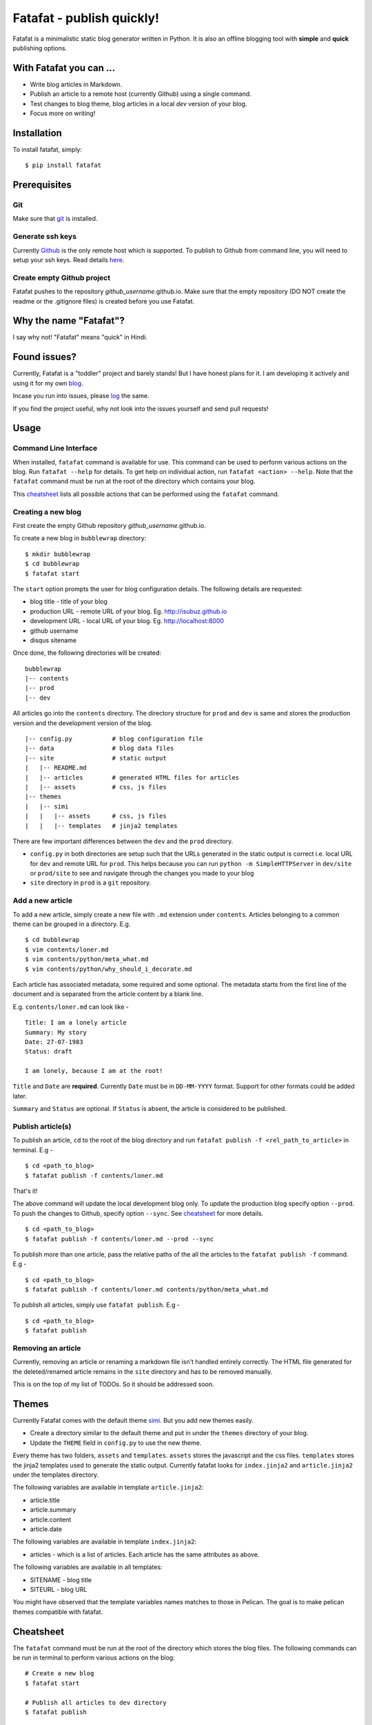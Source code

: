 Fatafat - publish quickly!
==========================

Fatafat is a minimalistic static blog generator written in Python. It is
also an offline blogging tool with **simple** and **quick** publishing
options.

With Fatafat you can ...
------------------------

-  Write blog articles in Markdown.
-  Publish an article to a remote host (currently Github) using a single
   command.
-  Test changes to blog theme, blog articles in a local *dev* version of
   your blog.
-  Focus more on writing!

Installation
------------

To install fatafat, simply:

::

    $ pip install fatafat

Prerequisites
-------------

Git
~~~

Make sure that `git <http://git-scm.com/>`__ is installed.

Generate ssh keys
~~~~~~~~~~~~~~~~~

Currently `Github <http://pages.github.com>`__ is the only remote host
which is supported. To publish to Github from command line, you will
need to setup your ssh keys. Read details
`here <https://help.github.com/articles/generating-ssh-keys>`__.

Create empty Github project
~~~~~~~~~~~~~~~~~~~~~~~~~~~

Fatafat pushes to the repository *github\_username*.github.io. Make sure
that the empty repository (DO NOT create the readme or the .gitignore
files) is created before you use Fatafat.

Why the name "Fatafat"?
-----------------------

I say why not! "Fatafat" means "quick" in Hindi.

Found issues?
-------------

Currently, Fatafat is a "toddler" project and barely stands! But I have
honest plans for it. I am developing it actively and using it for my own
`blog <http://isubuz.github.io>`__.

Incase you run into issues, please
`log <https://github.com/isubuz/fatafat/issues>`__ the same.

If you find the project useful, why not look into the issues yourself
and send pull requests!

Usage
-----

Command Line Interface
~~~~~~~~~~~~~~~~~~~~~~

When installed, ``fatafat`` command is available for use. This command
can be used to perform various actions on the blog. Run
``fatafat --help`` for details. To get help on individual action, run
``fatafat <action> --help``. Note that the ``fatafat`` command must be
run at the root of the directory which contains your blog.

This `cheatsheet <#cheatsheet>`__ lists all possible actions that can be
performed using the ``fatafat`` command.

Creating a new blog
~~~~~~~~~~~~~~~~~~~

First create the empty Github repository *github\_username*.github.io.

To create a new blog in ``bubblewrap`` directory:

::

    $ mkdir bubblewrap
    $ cd bubblewrap
    $ fatafat start

The ``start`` option prompts the user for blog configuration details.
The following details are requested:

-  blog title - title of your blog
-  production URL - remote URL of your blog. Eg. http://isubuz.github.io
-  development URL - local URL of your blog. Eg. http://localhost:8000
-  github username
-  disqus sitename

Once done, the following directories will be created:

::

    bubblewrap
    |-- contents
    |-- prod
    |-- dev


All articles go into the ``contents`` directory. The directory structure
for ``prod`` and ``dev`` is same and stores the production version and
the development version of the blog.

::

    |-- config.py           # blog configuration file
    |-- data                # blog data files
    |-- site                # static output
    |   |-- README.md
    |   |-- articles        # generated HTML files for articles
    |   |-- assets          # css, js files
    |-- themes
    |   |-- simi
    |   |   |-- assets      # css, js files
    |   |   |-- templates   # jinja2 templates

There are few important differences between the ``dev`` and the ``prod``
directory.

-  ``config.py`` in both directories are setup such that the URLs
   generated in the static output is correct i.e. local URL for ``dev``
   and remote URL for ``prod``. This helps because you can run
   ``python -m SimpleHTTPServer`` in ``dev/site`` or ``prod/site`` to
   see and navigate through the changes you made to your blog
-  ``site`` directory in ``prod`` is a ``git`` repository.

Add a new article
~~~~~~~~~~~~~~~~~

To add a new article, simply create a new file with ``.md`` extension
under ``contents``. Articles belonging to a common theme can be grouped
in a directory. E.g.

::

    $ cd bubblewrap
    $ vim contents/loner.md
    $ vim contents/python/meta_what.md
    $ vim contents/python/why_should_i_decorate.md

Each article has associated metadata, some required and some optional.
The metadata starts from the first line of the document and is separated
from the article content by a blank line.

E.g. ``contents/loner.md`` can look like -

::

    Title: I am a lonely article
    Summary: My story
    Date: 27-07-1983
    Status: draft

    I am lonely, because I am at the root!

``Title`` and ``Date`` are **required**. Currently ``Date`` must be in
``DD-MM-YYYY`` format. Support for other formats could be added later.

``Summary`` and ``Status`` are optional. If ``Status`` is absent, the
article is considered to be published.

Publish article(s)
~~~~~~~~~~~~~~~~~~

To publish an article, ``cd`` to the root of the blog directory and run
``fatafat publish -f <rel_path_to_article>`` in terminal. E.g -

::

    $ cd <path_to_blog>
    $ fatafat publish -f contents/loner.md

That's it!

The above command will update the local development blog only. To update
the production blog specify option ``--prod``. To push the changes to
Github, specify option ``--sync``. See `cheatsheet <#cheatsheet>`__ for
more details.

::

    $ cd <path_to_blog>
    $ fatafat publish -f contents/loner.md --prod --sync

To publish more than one article, pass the relative paths of the all the
articles to the ``fatafat publish -f`` command. E.g -

::

    $ cd <path_to_blog>
    $ fatafat publish -f contents/loner.md contents/python/meta_what.md

To publish all articles, simply use ``fatafat publish``. E.g -

::

    $ cd <path_to_blog>
    $ fatafat publish

Removing an article
~~~~~~~~~~~~~~~~~~~

Currently, removing an article or renaming a markdown file isn't handled
entirely correctly. The HTML file generated for the deleted/renamed
article remains in the ``site`` directory and has to be removed
manually.

This is on the top of my list of TODOs. So it should be addressed soon.

Themes
------

Currently Fatafat comes with the default theme
`simi <http://github.com/isubuz/simi>`__. But you add new themes easily.

-  Create a directory similar to the default theme and put in under the
   ``themes`` directory of your blog.
-  Update the ``THEME`` field in ``config.py`` to use the new theme.

Every theme has two folders, ``assets`` and ``templates``. ``assets``
stores the javascript and the css files. ``templates`` stores the jinja2
templates used to generate the static output. Currently fatafat looks
for ``index.jinja2`` and ``article.jinja2`` under the templates
directory.

The following variables are available in template ``article.jinja2``:

-  article.title
-  article.summary
-  article.content
-  article.date

The following variables are available in template ``index.jinja2``:

-  articles - which is a list of articles. Each article has the same
   attributes as above.

The following variables are available in all templates:

-  SITENAME - blog title
-  SITEURL - blog URL

You might have observed that the template variables names matches to
those in Pelican. The goal is to make pelican themes compatible with
fatafat.

Cheatsheet 
-----------

The ``fatafat`` command must be run at the root of the directory which
stores the blog files. The following commands can be run in terminal to
perform various actions on the blog:

::

    # Create a new blog
    $ fatafat start

    # Publish all articles to dev directory
    $ fatafat publish

    # Publish a single article to dev directory
    $ fatafat publish -f contents/article1.md

    # Publish multiple articles to dev directory
    $ fatafat publish -f contents/article1.md contents/group/article2.md contents/article3.md

    # Publish all articles to prod directory
    $ fatafat publish --prod

    # Publish all articles to prod directory and sync with remote host
    $ fatafat publish --prod --sync

    # Publish a single article to prod directory
    $ fatafat publish -f contents/article1.md --prod

    # Publish a single article to prod directory and sync with remote host
    $ fatafat publish -f contents/article1.md --prod --sync

    # Publish multiple articles to prod directory
    $ fatafat publish -f contents/article1.md contents/group/article2.md --prod

    # Publish multiple articles to prod directory and sync with remote host
    $ fatafat publish -f contents/article1.md contents/group/article2.md --prod --sync

Contact / Feedback
------------------

Send me a message at "i DOT subhajit DOT ghosh AT gmail DOT com" with
any feedback.


